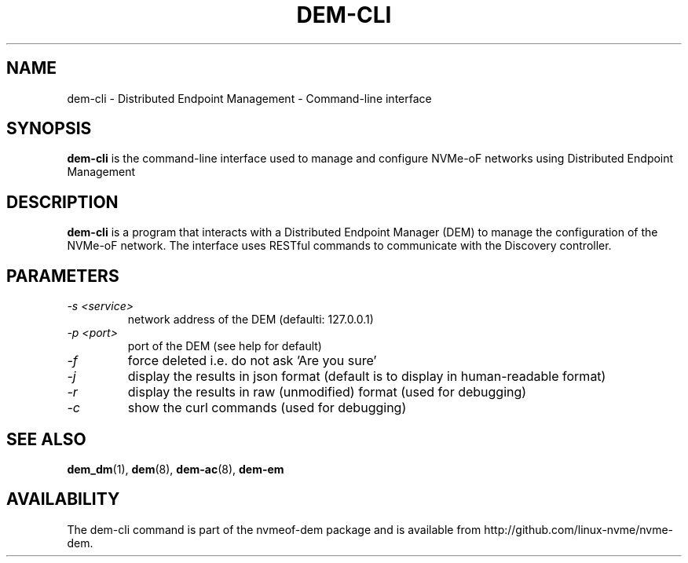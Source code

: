 .\" dem-cli.1 --
.\" Copyright 2018-2019 Intel Corporation, Inc.
.\" May be distributed under the GNU General Public License
.TH DEM-CLI 1 "February 2019" "nvmeof-dem" "System Administration"
.SH NAME
dem-cli \-
Distributed Endpoint Management - Command-line interface
.SH SYNOPSIS
.B dem-cli
is the command-line interface used to manage and configure NVMe-oF networks
using Distributed Endpoint Management
.SH DESCRIPTION
.B dem-cli
is a program that interacts with a Distributed Endpoint Manager (DEM) to
manage the configuration of the NVMe-oF network.  The interface uses RESTful
commands to communicate with the Discovery
controller.

.SH PARAMETERS
.TP
.I -s <service>
network address of the DEM (defaulti: 127.0.0.1)
.TP
.I -p <port>
port of the DEM (see help for default)
.TP
.I -f
force deleted i.e. do not ask 'Are you sure'
.TP
.I -j
display the results in json format (default is to display in human-readable
format)
.TP
.I -r
display the results in raw (unmodified) format (used for debugging)
.TP
.I -c
show the curl commands (used for debugging)

.SH SEE ALSO
.BR dem_dm (1),
.BR dem (8),
.BR dem-ac (8),
.BR dem-em
.SH AVAILABILITY
The dem-cli command is part of the nvmeof-dem package and is available from
http://github.com/linux-nvme/nvme-dem.
